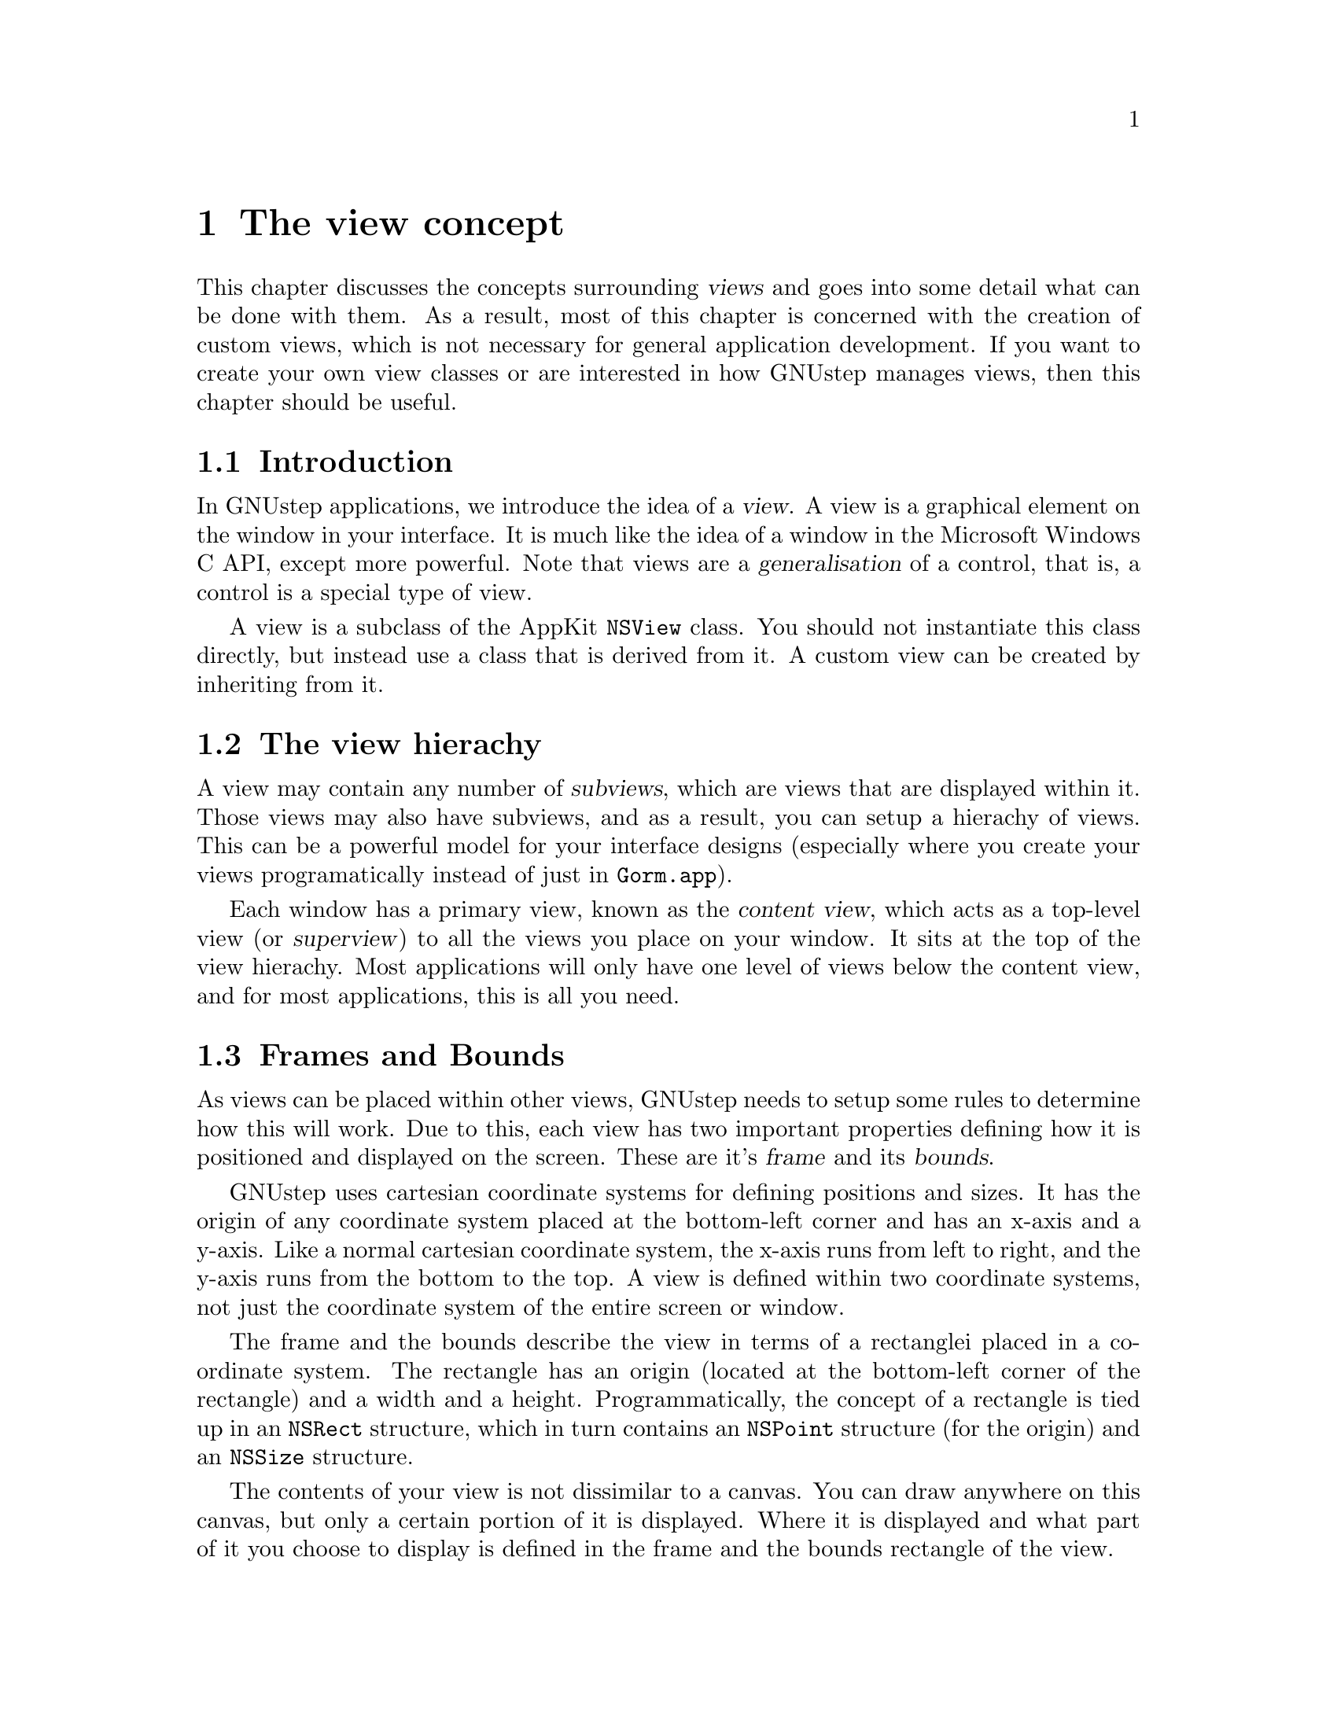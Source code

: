 @c    GNUstep AppKit Guide
@c
@c    Copyright (c)  2005-2006  Christopher Armstrong.
@c
@c    Permission is granted to copy, distribute and/or modify this document
@c    under the terms of the GNU Free Documentation License, Version 1.2
@c    with no Invariant Sections, no Front-Cover Texts, and no Back-Cover Texts.
@c    A copy of the license is included in the section entitled "GNU
@c    Free Documentation License".
@c
@c This documentation is provided on an "AS IS" BASIS, WITHOUT WARRANTY
@c OF ANY KIND, EITHER EXPRESS OR IMPLIED, INCLUDING, BUT NOT LIMITED
@c TO, THE IMPLIED WARRANTIES OF MERCHANTABILITY AND FITNESS FOR A
@c PARTICULAR PURPOSE. THE ENTIRE RISK AS TO THE QUALITY AND USEFULNESS
@c OF THE DOCUMENTATION IS WITH YOU (THE LICENSEE). IN NO EVENT WILL THE COPYRIGHT
@c HOLDERS BE LIABLE FOR DAMAGES, INCLUDING ANY DIRECT, INDIRECT,
@c SPECIAL, GENERAL, INCIDENTAL OR CONSEQUENTIAL DAMAGES ARISING OUT OF
@c THE USE OR INABILITY TO USE THIS DOCUMENTATION (INCLUDING BUT NOT
@c LIMITED TO LOSS OF DATA, USE, OR PROFITS; PROCUREMENT OF SUBSTITUTE
@c GOODS AND SERVICES; OR BUSINESS INTERUPTION) HOWEVER CAUSED, EVEN
@c IF ADVISED OF THE POSSIBILITY OF SUCH DAMAGE.

@anchor{The view concept}
@node theviewconcept
@chapter The view concept

This chapter discusses the concepts surrounding @dfn{views} and goes into some detail what can be done with them. As a result, most of this chapter is concerned with the creation of custom views, which is not necessary for general application development. If you want to create your own view classes or are interested in how GNUstep manages views, then this chapter should be useful.

@section Introduction

In GNUstep applications, we introduce the idea of a @dfn{view}. A view is a graphical element on the window in your interface. It is much like the idea of a window in the Microsoft Windows C API, except more powerful. Note that views are a @dfn{generalisation} of a control, that is, a control is a special type of view.

A view is a subclass of the AppKit @code{NSView} class. You should not instantiate this class directly, but instead use a class that is derived from it. A custom view can be created by inheriting from it.

@section The view hierachy

A view may contain any number of @dfn{subviews}, which are views that are displayed within it. Those views may also have subviews, and as a result, you can setup a hierachy of views. This can be a powerful model for your interface designs (especially where you create your views programatically instead of just in @command{Gorm.app}). 

Each window has a primary view, known as the @dfn{content view}, which acts as a top-level view (or @dfn{superview}) to all the views you place on your window. It sits at the top of the view hierachy. Most applications will only have one level of views below the content view, and for most applications, this is all you need.

@section Frames and Bounds

@cindex views, bounds
@cindex views, frame
As views can be placed within other views, GNUstep needs to setup some rules to determine how this will work. Due to this, each view has two important properties defining how it is positioned and displayed on the screen. These are it's @dfn{frame} and its @dfn{bounds}. 

GNUstep uses cartesian coordinate systems for defining positions and sizes. It has the origin of any coordinate system placed at the bottom-left corner and has an x-axis and a y-axis. Like a normal cartesian coordinate system, the x-axis runs from left to right, and the y-axis runs from the bottom to the top. A view is defined within two coordinate systems, not just the coordinate system of the entire screen or window. 

The frame and the bounds describe the view in terms of a rectanglei placed in a coordinate system. The rectangle has an origin (located at the bottom-left corner of the rectangle) and a width and a height. Programmatically, the concept of a rectangle is tied up in an @code{NSRect} structure, which in turn contains an @code{NSPoint} structure (for the origin) and an @code{NSSize} structure. 

The contents of your view is not dissimilar to a canvas. You can draw anywhere on this canvas, but only a certain portion of it is displayed. Where it is displayed and what part of it you choose to display is defined in the frame and the bounds rectangle of the view.

The @dfn{frame} is the location and size of your view, as defined in its superview. The content view has it's frame defined with it's origin at the bottom-left corner of a window, and it's width and height equal to that of the window it is placed in (ignoring the window decoration). If you change the origin of your frame rectangle, you effectively move your view within it's superview. By changing the frame rectangle's width or height, you resize your view with regards to the coordinate system of it's superview. 

@c @image{diagrams/viewwithsubview,465pt,345pt,@-,.svg}

The @dfn{bounds} rectangle defines what part of your view's internal coordinate system will be displayed. It is therefore defined in the coordinate system of your view. By default, it is set to be a rectangle located at the origin of your view's internal coordinate system, with it's size set to be the same size as your frame rectangle. However, it can be programatically streched, rotated, moved and skewed so that various parts of your view's internal coordinate system are displayed in it's frame rectangle.  

In essence, the @dfn{frame} is defined by the coordinate system of your view's superview, and the @dfn{bounds} is defined by the coordinate system of your view. These concepts can be difficult to grasp, so we recommend you read over this bit, as well as play around with the various methods in GNUstep that let you modify the bounds and frame rectangles of a view.

It is the internal coordinate system where your view does it's drawing and which defines the location and size of any subviews. It is the coordinate system of your view's superview that defines where and how big your view is displayed.

@section Manipulating the coordinate system

As mentioned earlier, the bounds and frame of a view can be stretched, shrunken, shifted and even rotated. Firstly we will show you how to manipulate these directly, and then briefly describe the mathematics behind coordinate transformations.

NSView provides some simple methods for manipulating the coordinates and coordinate systems of the frame and bounds rectangles. Note that after calling any of these methods, you need to get the view to redisplay itself manually. You can do this by calling the @code{-setNeedsDisplay:} and @code{-display:} on the view o bject.

We can change where a view is placed within it's superview (most likely the window's content view) by manipulating it's frame origin. This is done using the @code{-setFrameOrigin:} method. For convenience, you can use the @code{NSMakePoint()} function to easily construct a point for the new location.

The size of a view's frame can also be adjusted using the @code{-setFrameSize:} method. Similiarly, the @code{NSMakeSize()} method can be used to construct an @code{NSSize} parameter that is needed. Changing this will cutoff whatever is internal to the view, although some classes behave differently. Check the documentation for the class with regards to it's reaction to a change in it's frame size.

Where necessary, these can be adjusted as a rectangle, making use of the @code{-setFrame:} method and the @code{NSMakeRect()} function.

Methods used for manipulating the bounds have subtly different meanings. Like the frame rectangle, the bounds rectangle can be manipulated as well.

The bounds origin and size can be manipulated using the @code{-setBoundsOrigin:} and @code{-setBoundsSize:} methods respectively. Changing the bounds origin effectively sets the new origin to be displayed at the origin of your frame rectangle. Changing the bounds size can be used to skew the coordinate system of the bounds, as it is displayed within the frame rectangle.

Another method for skewing the internal coordinate system of a view is to use the @code{-scaleUnitSquareToSize:} method. It's useful when you need to express your transformation as a percentage or fraction, where a size of 1.0 is considered to be 100%. Note that this method is cumulative, so that when you set this, it is effectively the first transformation multiplied by the second. For example, setting it to 0.5 and the 0.75 is the same as setting it to 0.5 x 0.75 = 0.375.

To rotate the frame or bounds rectangle counterclockwise, call the @code{-setFrameRotation:} or @code{-setBoundsRotation:} methods respectively. These methods take an angle in degrees. You can specify clockwise rotation with a negetive angle.

Alternatively, you can rotate the bounds rectangle by using the @code{-rotateByAngle:} method. This method rotates the bounds on top of what it has already been rotated. 

@section Subclassing NSView

Sometimes the need arises to create a custom view. This is achieved by subclassing NSView. From here, you can override default event handlers and drawing methods to customise your view's representation.

Note that in some cases, the @code{NSControl} class may prove to be a better model for your custom view, especially if it behaves more like a control instead of an entire document representation. You should read the chapter on controls and weigh up the options for creating a view vs creating a control. This section is still useful though to understand the drawing code aspect, which is relevant to the display of control's as well.

@subsection Drawing code

One of the first things you will do is write your own drawing code. All custom drawing code is placed in the @code{NSView} method @code{drawRect:}. NSView's implementation is blank by default.

In this section, we will describe the various facilities at your disposal for drawing in a view.

@subsection NSBezierPath

This class is an abstract representation of a @dfn{bezier path}. A bezier path contains a series of straight and curved lines representations which come together to form a number of shapes that describe the object you wish to draw. This "path" can then be "filled", "stroked" or used as a clipping path within the view you are working on. It also contains the pen width, pen dash information and the current point.

A bezier path represents a series of graphical primitives operations. You call methods corresponding to these operations on an @code{NSBezierPath} object, and when it is drawn, these operations are executed in the order that you called them on the object.

@cindex bezier paths, current point
It also has a concept of a @dfn{current point}. After every graphics operation, a new, internal point is set that will be used as the start point for the next operation. It is the destination point of the previous operation. For example, if you want a bezier path to move to the point origin, then draw a line from
the origin to point (10,20), then a line from (10,20) to (20,20) you only require three operations, i.e. (in psuedocode):
@smallexample
move to (0,0)
draw a line to (10,20)
draw a line to (20,20)
@end smallexample

In this case, the bezier path first sets the current point to (0,0). Then, when the line operation is called, you only pass in the destination point, (10,20), which causes it to draw a line from (0,0) to (10,20). After the line operation, the current point is set to the destination of the line operation, i.e. (10,20). Then, the next line operation draws a line from (10,20) to (20,20). In this way, we only need specify the destination point for line and move operations, as the start point is determined by the destination point of the previous operation. There is no need to specify the start point for each drawing operation, as it is implied by the destination point of the previous operation. You can get the current point by calling the @code{currentPoint:} method. 

These operations are listed in the table below:
@cindex bezier paths, operations
@table @dfn

@item Move Operation
A move operation lifts the pen up and puts it at a new location, i.e. changes the current coordinates without drawing. This can be achieved throught the @code{-moveToPoint:} method, which takes a point as it's first parameter. It implicitly begins a new sub-path (see below).

@item Line Operation
A line operation draws a line from the current point to a new point. The @dfn{current point} is set either through a move operation, or through the last point in
a previous line or curve operation. Once the line operation is complete, the @dfn{current point} is set as the destination point. We can draw a line using the @code{lineToPoint:} method.

@item Curve Operation
This one is more complex, as it involves the real magic of bezier paths. It consists of four points: the start point, the destination point, and two @dfn{control
points}. How this works is beyond the scope of this manual@footnote{@cite{Wikipedia} has good information on the mathematics and theory behind bezier curves/paths} and is not required to draw simple circles, ellipses and arcs. We can draw a circle or an ellipse by calling @code{appendBezierPathWithOvalInRect:}, passing in
a rectangle for the shape to be drawn in. A few methods are provided for adding arcs, with @code{appendBezierPathWithArcFromPoint: toPoint: radius:} useful for adding an arc between two points and the @code{appendBezierPathWithArcWithCenter: radius: startAngle: endAngle:} method useful for drawing an arc with a particular
centre point. For those familiar with bezier curves or who know their control points, the @code{curveToPoint:controlPoint1:controlPoint2:} method can be used to draw curves that way. All curve operations set the current point to the destination of the curve.

@item Close Path Operation
As bezier paths actually consist of many sub-paths, one can close the current set of path operations with the @code{closePath} method to avoid creating a new NSBezierPath method.
@end table

A bezier path also consists of a number of @dfn{sub-paths}. After a series of move, line and curve operations, a @dfn{close path} operation is inserted to into the bezier path to indicate the end of a sub path. This concept is important with the filling commands.

@subsection Stroking, Filling and Clipping

@cindex bezier paths, rendering operations
@cindex bezier paths, stroking/filling/clipping
Once you've assembled a path, you can render it in a number of ways. It can be drawn (stroked), filled, or turned into a clipping region. This is done by calling the relevant methods on the bezier path when it is ready to be used. You can stroke/fill/clip a bezier path more than once (if necessary), making the paths reusable.

A simple stroke operation is induced by calling the @code{stroke} operation. It causes the outline described by the path to be drawn using the current pen (which can be set on the bezier path as well).

Filling operations are induced by calling the @code{fill} method. It fills in, using the current background colour or pattern, the areas described by the outline of the path. Two winding rules for filling are provided: the @dfn{even-odd} and @dfn{non-zero} winding rules. These affect what areas within the path that are filled, and correspond to their PostScript definitions.

A number of convenience class methods exist for simple drawing operations, setting defaults and getting information about the current state of the drawing view, aka the @dfn{graphics state}.@footnote{A graphics state is a concept inherited from GNUstep's Display Postscript heritage. In Postscript a graphics state object, or @dfn{gstate}, would contain all the information about the current colours, the
current affine transform, the width to draw lines with, any fill patterns, and other such information. They could be saved onto a stack and recalled later by name. GNUstep provides a more cut down and logical implementation of similiar concepts across the NSBezierPath class and others.} We can call @code{+strokeRect:} or @code{+fillRect:} directly to add a new rectangle or filled rectangle to the current drawing view. The @code{-clipRect:} method can be used to set a smaller clipping rectangle, intersecting with the current clipping rectangle (which is set by default to be the frame of your view), just before a call to @code{-drawRect:} is made (see below for information about clipping paths).

@subsection Text 

You can also render text within a view. For this, you use an instance of the @code{NSText} class, which provides advanced text rendering capabilities. It acts as a base for the text view system, which should be used where you require rich text input to your application.

@subsection Images

If you just want to display an image in your application, use the @code{NSImageView} class. If you want to combine it with other elements in a view (e.g. clip an image or draw on top of it), you can make use of the @code{NSImage} class to render an image within your view.

It is described in more detail in @xref{Images and Imageviews}.

@subsection Affine Transformations
@anchor{Affine Transformations}

The skewing, rotating, translation and scaling of display objects is represented in the form of an @code{affine transformation}. They are encapsulated in an object of @code{NSAffineTransform}.

These objects store a mathematical @dfn{matrix} which describes the translation of points and objects within a coordinate system.@footnote{A mathematical matrix, described here, should not be confused with the @code{NSMatrix} class, which is a type of control that displays cells in grid form.} They are used internally to provide the frame and bounds transformations described earlier, and can be used in your drawing code as well. You can append transformations to the current bounds transformation, to bezier paths and even to text.

@cindex matrices, affine transform
A @dfn{matrix} is a two-dimensional table of numbers. It may have any number of rows and columns, and like algebraic terms, can be multiplied and added together. We can pretend the numbers in a two by one (2x1) matrix refer to a point in the cartesian coordinate system, and manipulate them like vectors.

@dfn{Vectors} is another mathematical concept that takes numbers in pairs to describe a point in the cartesian plane. For example, the vector @math{(1, 1)} can refer to the same numbered point in the cartesian coordinate system. You can also represent this point as the combination of a length (given a magnitude) and a direction (given as a rotation from the x-axis, anticlockwise). Using this, we can represent @math{(1, 1)} as @math{( \sqrt 2, 45 degrees)}. This representation is useful for transformation in a matrix. @footnote{For those that are interested, the distance is found by applying Pythagoras' theorem to the points in the equation @math{x^2 + y^2 = d^2} (where x and y are the cartesian points, and d is the distance). The angle is then found by @math{tan y / x}, where the angle is less than 360 degrees. The transformations are the same as those used for complex numbers. It's often known as a rectangular to polar transformation, and can be performed on most good quality scientific calculators.}

Matrices can be combined together to produce a new affine transform that will perform the same transformation as if all the original transformations were applied in order. You usually won't need to combine them, unless you have complicated drawing code. 

@section Clipping

One concept that has been mentioned in this chapter is @dfn{clipping}. It is used extensively throughout the AppKit to control the drawing code that renders it's different graphical elements.

When drawing within a view, you often may specify points outside the visible region of your view's bounds, say to blit an image. What prevents that image from obscuring other parts of the window (and indeed the screen) is clipping. A @dfn{clip} defines what region of the screen at any one time may be drawn on.

For example, when the AppKit calls your @code{drawRect:} method to draw onto the screen, it first calls @code{lockFocus}. In this method is sets a @dfn{clipping path} defined to the frame of your view's rectangle by default, so that you do not draw outside the frame of your view by accident.

You can define your own clipping paths that further clip the output of your drawing code within your view. It may be a simple rectangle (as used in the case of frame clipping by the AppKit), or a complex path defined by the outline of a @code{bezier path}. 
